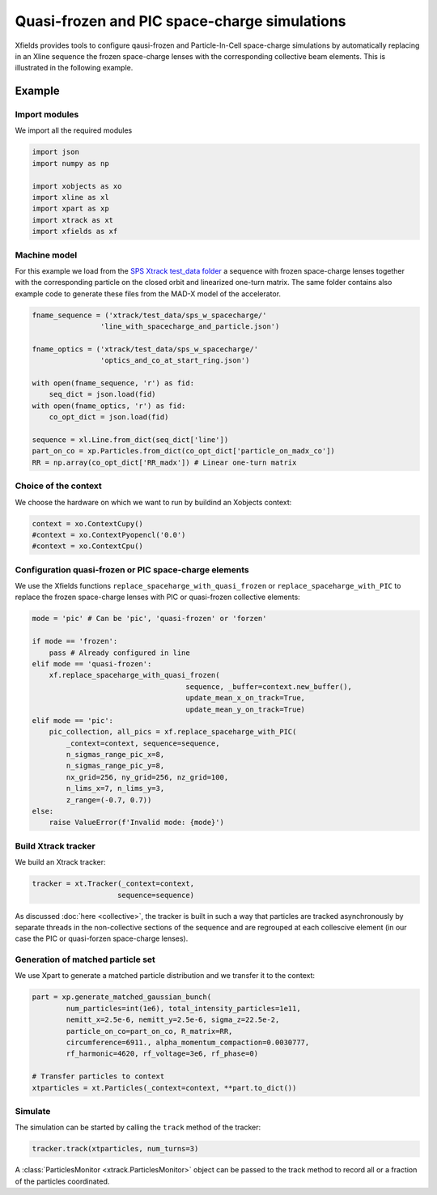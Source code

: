 ==============================================
Quasi-frozen and PIC space-charge simulations
==============================================

Xfields provides tools to configure qausi-frozen and Particle-In-Cell space-charge simulations by automatically replacing in an Xline sequence the frozen space-charge lenses with the corresponding collective beam elements. This is illustrated in the following example.

Example
=======

Import modules
~~~~~~~~~~~~~~

We import all the required modules

.. code-block:: python

    import json
    import numpy as np

    import xobjects as xo
    import xline as xl
    import xpart as xp
    import xtrack as xt
    import xfields as xf

Machine model
~~~~~~~~~~~~~

For this example we load from the `SPS Xtrack test_data folder <https://github.com/xsuite/xtrack/tree/main/test_data/sps_w_spacecharge>`_ a sequence with frozen space-charge lenses together with the corresponding particle on the closed orbit and linearized one-turn matrix. The same folder contains also example code to generate these files from the MAD-X model of the accelerator.

.. code-block:: python

    fname_sequence = ('xtrack/test_data/sps_w_spacecharge/'
                    'line_with_spacecharge_and_particle.json')

    fname_optics = ('xtrack/test_data/sps_w_spacecharge/'
                    'optics_and_co_at_start_ring.json')

    with open(fname_sequence, 'r') as fid:
        seq_dict = json.load(fid)
    with open(fname_optics, 'r') as fid:
        co_opt_dict = json.load(fid)

    sequence = xl.Line.from_dict(seq_dict['line'])
    part_on_co = xp.Particles.from_dict(co_opt_dict['particle_on_madx_co'])
    RR = np.array(co_opt_dict['RR_madx']) # Linear one-turn matrix


Choice of the context
~~~~~~~~~~~~~~~~~~~~~

We choose the hardware on which we want to run by buildind an Xobjects context:

.. code-block:: python

    context = xo.ContextCupy()
    #context = xo.ContextPyopencl('0.0')
    #context = xo.ContextCpu()


Configuration quasi-frozen or PIC space-charge elements
~~~~~~~~~~~~~~~~~~~~~~~~~~~~~~~~~~~~~~~~~~~~~~~~~~~~~~~

We use the Xfields functions ``replace_spaceharge_with_quasi_frozen`` or ``replace_spaceharge_with_PIC`` to replace the frozen space-charge lenses with PIC or quasi-frozen collective elements:

.. code-block:: python

    mode = 'pic' # Can be 'pic', 'quasi-frozen' or 'forzen'

    if mode == 'frozen':
        pass # Already configured in line
    elif mode == 'quasi-frozen':
        xf.replace_spaceharge_with_quasi_frozen(
                                        sequence, _buffer=context.new_buffer(),
                                        update_mean_x_on_track=True,
                                        update_mean_y_on_track=True)
    elif mode == 'pic':
        pic_collection, all_pics = xf.replace_spaceharge_with_PIC(
            _context=context, sequence=sequence,
            n_sigmas_range_pic_x=8,
            n_sigmas_range_pic_y=8,
            nx_grid=256, ny_grid=256, nz_grid=100,
            n_lims_x=7, n_lims_y=3,
            z_range=(-0.7, 0.7))
    else:
        raise ValueError(f'Invalid mode: {mode}')



Build Xtrack tracker
~~~~~~~~~~~~~~~~~~~~

We build an Xtrack tracker:

.. code-block:: python

    tracker = xt.Tracker(_context=context,
                        sequence=sequence)

As discussed :doc:`here <collective>`, the tracker is built in such a way that particles are tracked asynchronously by separate threads in the non-collective sections of the sequence and are regrouped at each collescive element (in our case the PIC or quasi-forzen space-charge lenses).


Generation of matched particle set
~~~~~~~~~~~~~~~~~~~~~~~~~~~~~~~~~~

We use Xpart to generate a matched particle distribution and we transfer it to the context:

.. code-block:: python

    part = xp.generate_matched_gaussian_bunch(
            num_particles=int(1e6), total_intensity_particles=1e11,
            nemitt_x=2.5e-6, nemitt_y=2.5e-6, sigma_z=22.5e-2,
            particle_on_co=part_on_co, R_matrix=RR,
            circumference=6911., alpha_momentum_compaction=0.0030777,
            rf_harmonic=4620, rf_voltage=3e6, rf_phase=0)

    # Transfer particles to context
    xtparticles = xt.Particles(_context=context, **part.to_dict())

Simulate
~~~~~~~~

The simulation can be started by calling the ``track`` method of the tracker:

.. code-block:: python

    tracker.track(xtparticles, num_turns=3)

A :class:`ParticlesMonitor <xtrack.ParticlesMonitor>` object can be passed to the track method to record all or a fraction of the particles coordinated.


